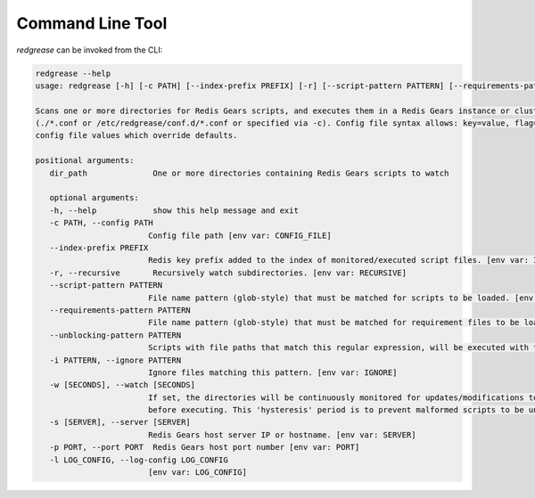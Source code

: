 .. include :: banner.rst

.. _cli:

Command Line Tool
=================

.. include :: wip.rst

`redgrease` can be invoked from the CLI:

.. code-block:: console

   redgrease --help
   usage: redgrease [-h] [-c PATH] [--index-prefix PREFIX] [-r] [--script-pattern PATTERN] [--requirements-pattern PATTERN] [--unblocking-pattern PATTERN] [-i PATTERN] [-w [SECONDS]] [-s [SERVER]] [-p PORT] [-l LOG_CONFIG] dir_path [dir_path ...]

   Scans one or more directories for Redis Gears scripts, and executes them in a Redis Gears instance or cluster. Can optionally run continuously, monitoring and re-loading scripts whenever changes are detected. Args that start with '--' (eg. --index-prefix) can also be set in a config file
   (./*.conf or /etc/redgrease/conf.d/*.conf or specified via -c). Config file syntax allows: key=value, flag=true, stuff=[a,b,c] (for details, see syntax at https://goo.gl/R74nmi). If an arg is specified in more than one place, then command-line values override environment variables which override
   config file values which override defaults.

   positional arguments:
      dir_path              One or more directories containing Redis Gears scripts to watch

      optional arguments:
      -h, --help            show this help message and exit
      -c PATH, --config PATH
                           Config file path [env var: CONFIG_FILE]
      --index-prefix PREFIX
                           Redis key prefix added to the index of monitored/executed script files. [env var: INDEX_PREFIX]
      -r, --recursive       Recursively watch subdirectories. [env var: RECURSIVE]
      --script-pattern PATTERN
                           File name pattern (glob-style) that must be matched for scripts to be loaded. [env var: SCRIPT_PATTERN]
      --requirements-pattern PATTERN
                           File name pattern (glob-style) that must be matched for requirement files to be loaded. [env var: REQUIREMENTS_PATTERN]
      --unblocking-pattern PATTERN
                           Scripts with file paths that match this regular expression, will be executed with the 'UNBLOCKING' modifier, i.e. async execution. Note that the pattern is a 'search' pattern and not anchored to the start of the path string. [env var: UNBLOCKING_PATTERN]
      -i PATTERN, --ignore PATTERN
                           Ignore files matching this pattern. [env var: IGNORE]
      -w [SECONDS], --watch [SECONDS]
                           If set, the directories will be continuously monitored for updates/modifications to scripts and requirement files, and automatically loaded/rerun. The flag takes an optional value specifying the duration, in seconds, to wait for further updates/modifications to files,
                           before executing. This 'hysteresis' period is to prevent malformed scripts to be unnecessarily loaded during coding. If no value is supplied, the duration is defaulting to 5 seconds. [env var: WATCH]
      -s [SERVER], --server [SERVER]
                           Redis Gears host server IP or hostname. [env var: SERVER]
      -p PORT, --port PORT  Redis Gears host port number [env var: PORT]
      -l LOG_CONFIG, --log-config LOG_CONFIG
                           [env var: LOG_CONFIG]


.. include :: footer.rst